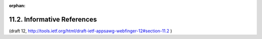 :orphan:

11.2. Informative References
------------------------------------

.. glossary::

   [16]  
         1Perreault, S., "vCard Format Specification", RFC 6350, August
         2011.

   [17]     
         "Transport Independent, Printer/System Interface", IEEE Std
         1284.1-1997, 1997.

   [18]     
         Sakimura, N., Bradley, J., Jones, M., de Medeiros, B.,
         Mortimore, C., and E. Jay, "OpenID Connect Messages 1.0",
         January 2013, http://openid.net/specs/openid-connect-messages-1_0.html.

   [19]     
         Hammer-Lahav, E. and Cook, B., "Web Host Metadata", RFC 6415,
         October 2011.

   [20]     
         Hammer-Lahav, E. and W. Norris, "Extensible Resource Descriptor
         (XRD) Version 1.0", http://docs.oasis-
         open.org/xri/xrd/v1.0/xrd-1.0.html.

   [21]     
         Duerst, M., Masinter, L., and J. Zawinski, "The 'mailto' URI
         Scheme", RFC 6068, October 2010.

(draft 12, http://tools.ietf.org/html/draft-ietf-appsawg-webfinger-12#section-11.2 )
